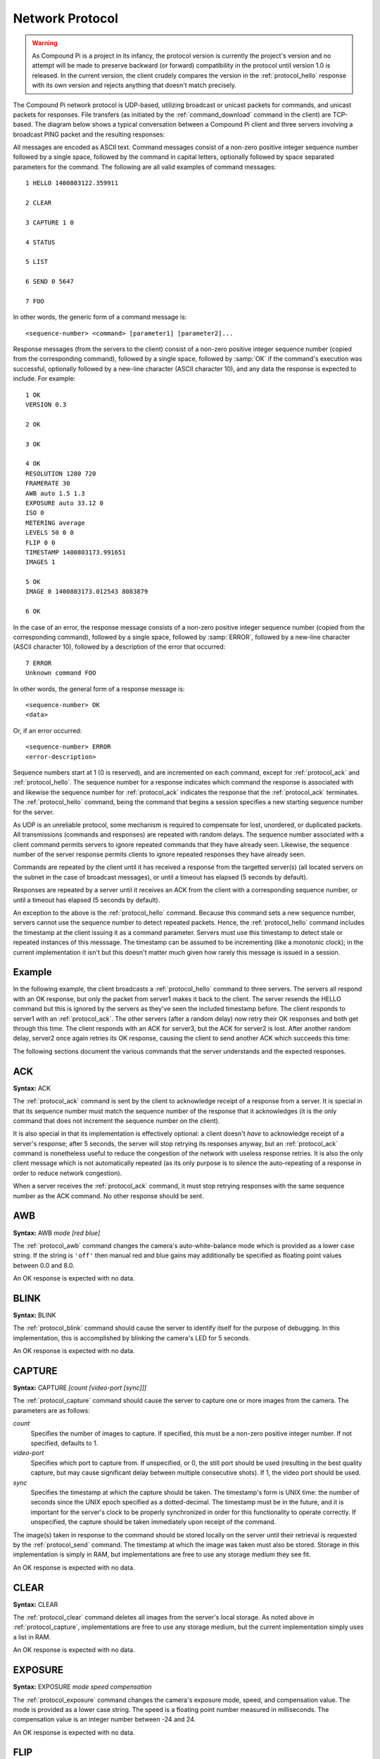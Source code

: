 .. _protocol:

================
Network Protocol
================

.. warning::

    As Compound Pi is a project in its infancy, the protocol version is
    currently the project's version and no attempt will be made to preserve
    backward (or forward) compatibility in the protocol until version 1.0 is
    released. In the current version, the client crudely compares the version
    in the :ref:`protocol_hello` response with its own version and rejects
    anything that doesn't match precisely.

The Compound Pi network protocol is UDP-based, utilizing broadcast or unicast
packets for commands, and unicast packets for responses. File transfers (as
initiated by the :ref:`command_download` command in the client) are TCP-based.
The diagram below shows a typical conversation between a Compound Pi client and
three servers involving a broadcast PING packet and the resulting responses:

.. image:: protocol_example.*
    :align: center

All messages are encoded as ASCII text.  Command messages consist of a non-zero
positive integer sequence number followed by a single space, followed by the
command in capital letters, optionally followed by space separated parameters
for the command. The following are all valid examples of command messages::

    1 HELLO 1400803122.359911

    2 CLEAR

    3 CAPTURE 1 0

    4 STATUS

    5 LIST

    6 SEND 0 5647

    7 FOO

In other words, the generic form of a command message is::

    <sequence-number> <command> [parameter1] [parameter2]...

Response messages (from the servers to the client) consist of a non-zero
positive integer sequence number (copied from the corresponding command),
followed by a single space, followed by :samp:`OK` if the command's execution
was successful, optionally followed by a new-line character (ASCII character
10), and any data the response is expected to include. For example::

    1 OK
    VERSION 0.3

    2 OK

    3 OK

    4 OK
    RESOLUTION 1280 720
    FRAMERATE 30
    AWB auto 1.5 1.3
    EXPOSURE auto 33.12 0
    ISO 0
    METERING average
    LEVELS 50 0 0
    FLIP 0 0
    TIMESTAMP 1400803173.991651
    IMAGES 1

    5 OK
    IMAGE 0 1400803173.012543 8083879

    6 OK

In the case of an error, the response message consists of a non-zero positive
integer sequence number (copied from the corresponding command), followed by a
single space, followed by :samp:`ERROR`, followed by a new-line character
(ASCII character 10), followed by a description of the error that occurred::

    7 ERROR
    Unknown command FOO

In other words, the general form of a response message is::

    <sequence-number> OK
    <data>

Or, if an error occurred::

    <sequence-number> ERROR
    <error-description>

Sequence numbers start at 1 (0 is reserved), and are incremented on each
command, except for :ref:`protocol_ack` and :ref:`protocol_hello`. The sequence
number for a response indicates which command the response is associated with
and likewise the sequence number for :ref:`protocol_ack` indicates the response
that the :ref:`protocol_ack` terminates. The :ref:`protocol_hello` command,
being the command that begins a session specifies a new starting sequence
number for the server.

As UDP is an unreliable protocol, some mechanism is required to compensate for
lost, unordered, or duplicated packets. All transmissions (commands and
responses) are repeated with random delays. The sequence number associated with
a client command permits servers to ignore repeated commands that they have
already seen. Likewise, the sequence number of the server response permits
clients to ignore repeated responses they have already seen.

Commands are repeated by the client until it has received a response from the
targetted server(s) (all located servers on the subnet in the case of broadcast
messages), or until a timeout has elapsed (5 seconds by default).

Responses are repeated by a server until it receives an ACK from the client
with a corresponding sequence number, or until a timeout has elapsed (5 seconds
by default).

An exception to the above is the :ref:`protocol_hello` command. Because this
command sets a new sequence number, servers cannot use the sequence number to
detect repeated packets. Hence, the :ref:`protocol_hello` command includes the
timestamp at the client issuing it as a command parameter. Servers must use
this timestamp to detect stale or repeated instances of this messsage. The
timestamp can be assumed to be incrementing (like a monotonic clock); in the
current implementation it isn't but this doesn't matter much given how rarely
this message is issued in a session.

Example
=======

In the following example, the client broadcasts a :ref:`protocol_hello` command
to three servers. The servers all respond with an OK response, but only the
packet from server1 makes it back to the client. The server resends the HELLO
command but this is ignored by the servers as they've seen the included
timestamp before. The client responds to server1 with an :ref:`protocol_ack`.
The other servers (after a random delay) now retry their OK responses and both
get through this time. The client responds with an ACK for server3, but the ACK
for server2 is lost. After another random delay, server2 once again retries its
OK response, causing the client to send another ACK which succeeds this time:

.. image:: protocol_retry.*
    :align: center

The following sections document the various commands that the server
understands and the expected responses.


.. _protocol_ack:

ACK
===

**Syntax:** ACK

The :ref:`protocol_ack` command is sent by the client to acknowledge receipt of
a response from a server. It is special in that its sequence number must match
the sequence number of the response that it acknowledges (it is the only
command that does not increment the sequence number on the client).

It is also special in that its implementation is effectively optional: a client
doesn't *have* to acknowledge receipt of a server's response; after 5 seconds,
the server will stop retrying its responses anyway, but an :ref:`protocol_ack`
command is nonetheless useful to reduce the congestion of the network with
useless response retries. It is also the only client message which is not
automatically repeated (as its only purpose is to silence the auto-repeating
of a response in order to reduce network congestion).

When a server receives the :ref:`protocol_ack` command, it must stop retrying
responses with the same sequence number as the ACK command. No other response
should be sent.


.. _protocol_awb:

AWB
===

**Syntax:** AWB *mode* *[red blue]*

The :ref:`protocol_awb` command changes the camera's auto-white-balance mode
which is provided as a lower case string. If the string is ``'off'`` then
manual red and blue gains may additionally be specified as floating point
values between 0.0 and 8.0.

An OK response is expected with no data.


.. _protocol_blink:

BLINK
=====

**Syntax:** BLINK

The :ref:`protocol_blink` command should cause the server to identify itself
for the purpose of debugging. In this implementation, this is accomplished by
blinking the camera's LED for 5 seconds.

An OK response is expected with no data.


.. _protocol_capture:

CAPTURE
=======

**Syntax:** CAPTURE *[count [video-port [sync]]]*

The :ref:`protocol_capture` command should cause the server to capture one or
more images from the camera. The parameters are as follows:

*count*
    Specifies the number of images to capture. If specified, this must be a
    non-zero positive integer number. If not specified, defaults to 1.

*video-port*
    Specifies which port to capture from. If unspecified, or 0, the still port
    should be used (resulting in the best quality capture, but may cause
    significant delay between multiple consecutive shots). If 1, the video
    port should be used.

*sync*
    Specifies the timestamp at which the capture should be taken. The
    timestamp's form is UNIX time: the number of seconds since the UNIX epoch
    specified as a dotted-decimal. The timestamp must be in the future, and it
    is important for the server's clock to be properly synchronized in order
    for this functionality to operate correctly. If unspecified, the capture
    should be taken immediately upon receipt of the command.

The image(s) taken in response to the command should be stored locally on the
server until their retrieval is requested by the :ref:`protocol_send` command.
The timestamp at which the image was taken must also be stored.  Storage in
this implementation is simply in RAM, but implementations are free to use any
storage medium they see fit.

An OK response is expected with no data.


.. _protocol_clear:

CLEAR
=====

**Syntax:** CLEAR

The :ref:`protocol_clear` command deletes all images from the server's local
storage.  As noted above in :ref:`protocol_capture`, implementations are free
to use any storage medium, but the current implementation simply uses a list in
RAM.

An OK response is expected with no data.


.. _protocol_exposure:

EXPOSURE
========

**Syntax:** EXPOSURE *mode* *speed* *compensation*

The :ref:`protocol_exposure` command changes the camera's exposure mode, speed,
and compensation value. The mode is provided as a lower case string. The speed
is a floating point number measured in milliseconds. The compensation value is
an integer number between -24 and 24.

An OK response is expected with no data.


.. _protocol_flip:

FLIP
====

**Syntax:** FLIP *horizontal* *vertical*

The :ref:`protocol_flip` command changes the camera's orientation. The
horizontal and vertical parameters must be integer numbers which will be
interpreted as booleans (0 being false, anything else true).

An OK response is expected with no data.


.. _protocol_framerate:

FRAMERATE
=========

**Syntax:** FRAMERATE *num[/denom]*

The :ref:`protocol_framerate` command changes the camera's configuration to use
the specified framerate which is given either as an integer number between 1
and 90 or as a fraction consisting of an integer numerator and denominator
separated by a forward-slash.

An OK response is expected with no data.


.. _protocol_hello:

HELLO
=====

**Syntax:** HELLO *timestamp*

The :ref:`protocol_hello` command is sent by the client's :ref:`command_find`
command in order to locate Compound Pi servers. The server must send the
following string in the data portion of the OK response indicating the version
of the protocol that the server understands::

    VERSION 0.3

The server must use the sequence number of the command as the new starting
sequence number (i.e. HELLO resets the sequence number on the server). For this
reason, the sequence number cannot be used to detect repeated HELLO commands.
Instead the timestamp parameter should be used for this purpose: the timestamp
can be assumed to be incrementing hence HELLO commands from a particular host
with a timestamp less than or equal to one already seen can be ignored.


.. _protocol_iso:

ISO
===

**Syntax:** ISO *level*

The :ref:`protocol_iso` command changes the camera's emulated ISO level.  The
new level is provided as an integer number where 0 indicates automatic ISO
level.

An OK response is expected with no data.


.. _protocol_levels:

LEVELS
======

**Syntax:** LEVELS *brightness contrast saturation*

The :ref:`protocol_levels` command changes the camera's brightness, contrast,
and saturation levels. The new levels are given as integer numbers between
0 and 50 for brightness, or -100 to 100 for contrast and saturation.

An OK response is expected with no data.


.. _protocol_list:

LIST
====

**Syntax:** LIST

The :ref:`protocol_list` command causes the server to respond with a new-line
separated list detailing all locally stored images. Each line in the data
portion of the response has the following format::

    IMAGE <number> <timestamp> <size>

For example, if five images are stored on the server the data portion of the
OK response may look like this::

    IMAGE 0 1398618927.307944 8083879
    IMAGE 1 1398619000.53127 7960423
    IMAGE 2 1398619013.658935 7996156
    IMAGE 3 1398619014.122921 8061197
    IMAGE 4 1398619014.314919 8053651

The :samp:`number` portion of the line is a zero-based integer index for the
image which can be used with the :ref:`protocol_send` command to retrieve the
image data. The :samp:`timestamp` portion is in UNIX-time format: a
dotted-decimal value of the number of seconds since the UNIX epoch. Finally,
the :samp:`size` portion is an integer number indicating the number of bytes in
the image.


.. _protocol_metering:

METERING
========

**Syntax:** METERING *mode*

The :ref:`protocol_metering` command changes the camera's light metering mode.
The new mode is provided as a lower case string.

An OK response is expected with no data.


.. _protocol_resolution:

RESOLUTION
==========

**Syntax:** RESOLUTION *width* *height*

The :ref:`protocol_resolution` command changes the camera's configuration to
use the specified capture resolution which is two integer numbers giving the
width and height of the new resolution.

An OK response is expected with no data.


.. _protocol_send:

SEND
====

**Syntax:** SEND *index* *port*

The :ref:`protocol_send` command causes the specified image to be sent from the
server to the client. The parameters are as follows:

*index*
    Specifies the zero-based index of the image that the client wants the
    server to send. This must match one of the indexes output by the
    :ref:`protocol_list` command.

*port*
    Specifies the TCP port on the client that the server should connect to in
    order to transmit the image data. This is given as an integer number (never
    a service name).

Assuming *index* refers to a valid image index, the server must connect to the
specified TCP port on the client, send the bytes of the image, and finally
close the connection. The server must also send an OK response with no data.


.. _protocol_status:

STATUS
======

**Syntax:** STATUS

The :ref:`protocol_status` command causes the server to send the client
information about its current configuration. Specifically, the response must
contain the following lines in its data portion, in the order given below::

    RESOLUTION <width> <height>
    FRAMERATE <num>[/denom]
    AWB <awb_mode> <awb_red> <awb_blue>
    EXPOSURE <exp_mode> <exp_speed> <exp_comp>
    ISO <iso>
    METERING <metering_mode>
    LEVELS <brightness> <contrast> <saturation>
    FLIP <hflip> <vflip>
    TIMESTAMP <time>
    IMAGES <images>

Where:

*<width> <height>*
    Gives the camera's currently configured capture resolution

*<num>[/denom]*
    Gives the camera's currently configured framerate as an integer number or
    fractional value

*<awb_mode>*
    Gives the camera's current auto-white-balance mode as a lower case string

*<awb_red>*
    Gives the camera's red-gain as an integer number or fractional value

*<awb_blue>*
    Gives the camera's blue-gain as an integer number or fractional value

*<exp_mode>*
    Gives the camera's current exposure mode as a lower case string

*<exp_speed>*
    Gives the camera's current exposure speed as a floating point number
    measured in milliseconds.

*<exp_comp>*
    Gives the camera's current exposure compensation value as an integer
    number between -24 and 24 (each increment represents 1/6th of a stop)

*<iso>*
    Gives the camera's current ISO setting as an integer number between 0 and
    1600 (where 0 indicates automatic)

*<metering_mode>*
    Gives the camera's current light metering mode as a lower case string

*<brightness>*
    Gives the camera's current brightness setting as an integer value between
    0 and 100 (50 is the default)

*<contrast>*
    Gives the camera's current contrast setting as an integer between -100 and
    100 (0 is the default)

*<saturation>*
    Gives the camera's current saturation setting as an integer between -100 and
    100 (0 is the default)

*<hflip>* and *<vflip>*
    Gives the camera's orientation as 1 or 0 (indicating the flip is or is not
    active respectively)

*<time>*
    Gives the timestamp at which the :ref:`protocol_status` command was
    received in UNIX time format (a dotted-decimal number of seconds since the
    UNIX epoch).

*<images>*
    Gives the number of images currently stored locally by the server.

For example, the data portion of the OK response may look like the following::

    RESOLUTION 1280 720
    FRAMERATE 30
    AWB auto 321/256 3/2
    EXPOSURE auto 33.158 0
    ISO 0
    METERING average
    LEVELS 50 0 0
    FLIP 0 0
    TIMESTAMP 1400803173.991651
    IMAGES 1

